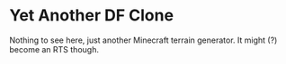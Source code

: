 * Yet Another DF Clone

Nothing to see here, just another Minecraft terrain generator. It might
(?) become an RTS though.
